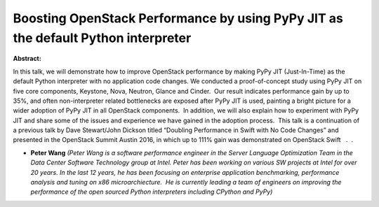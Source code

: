 Boosting OpenStack Performance by using PyPy JIT as the default Python interpreter
~~~~~~~~~~~~~~~~~~~~~~~~~~~~~~~~~~~~~~~~~~~~~~~~~~~~~~~~~~~~~~~~~~~~~~~~~~~~~~~~~~

**Abstract:**

In this talk, we will demonstrate how to improve OpenStack performance by making PyPy JIT (Just-In-Time) as the default Python interpreter with no application code changes. We conducted a proof-of-concept study using PyPy JIT on five core components, Keystone, Nova, Neutron, Glance and Cinder.  Our result indicates performance gain by up to 35%, and often non-interpreter related bottlenecks are exposed after PyPy JIT is used, painting a bright picture for a wider adoption of PyPy JIT in all OpenStack components.  In addition, we will also explain how to experiment with PyPy JIT and share some of the issues and experience we have gained in the adoption process.  This talk is a continuation of a previous talk by Dave Stewart/John Dickson titled “Doubling Performance in Swift with No Code Changes” and presented in the OpenStack Summit Austin 2016, in which up to 111% gain was demonstrated on OpenStack Swift   .  .  


* **Peter Wang** *(Peter Wang is a software performance engineer in the Server Language Optimization Team in the Data Center Software Technology group at Intel. Peter has been working on various SW projects at Intel for over 20 years. In the last 12 years, he has been focusing on enterprise application benchmarking, performance analysis and tuning on x86 microarchiecture.  He is currently leading a team of engineers on improving the performance of the open sourced Python interpreters including CPython and PyPy)*
